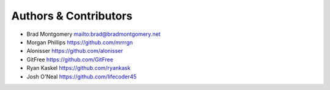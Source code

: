 Authors & Contributors
----------------------

- Brad Montgomery `<mailto:brad@bradmontgomery.net>`_
- Morgan Phillips `<https://github.com/mrrrgn>`_
- Alonisser `<https://github.com/alonisser>`_
- GitFree `<https://github.com/GitFree>`_
- Ryan Kaskel `<https://github.com/ryankask>`_
- Josh O'Neal `<https://github.com/lifecoder45>`_
